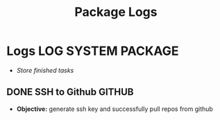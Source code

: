 #+TITLE: Package Logs
#+DESCRIPTION: Description for archive here
#+OPTIONS: ^:nil
#+FILETAGS: TEST

* Logs :LOG:SYSTEM:PACKAGE:
- /Store finished tasks/
** DONE SSH to Github :GITHUB:
CLOSED: [2025-01-10 Fri 05:51] DEADLINE: <2025-01-09 Thu 05:00>
- *Objective:* generate ssh key and successfully pull repos from github
